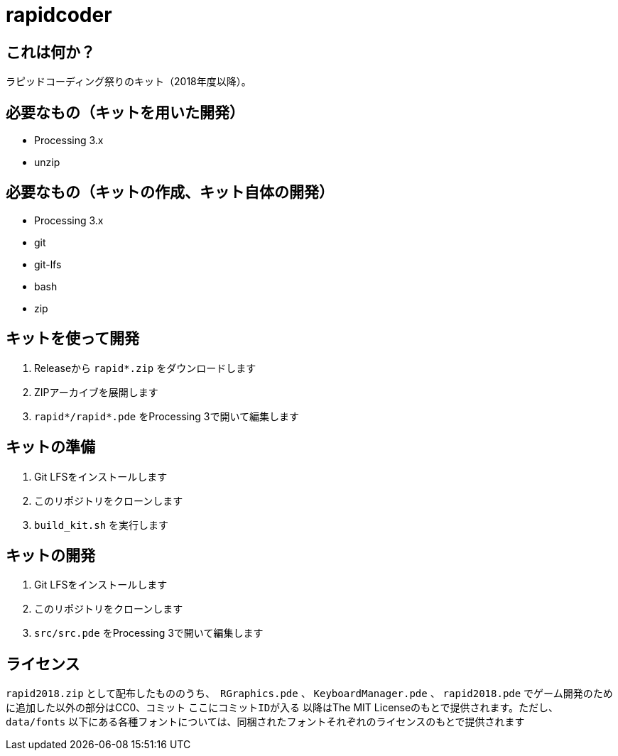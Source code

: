 = rapidcoder

== これは何か？
ラピッドコーディング祭りのキット（2018年度以降）。

== 必要なもの（キットを用いた開発）
* Processing 3.x
* unzip

== 必要なもの（キットの作成、キット自体の開発）
* Processing 3.x
* git
* git-lfs
* bash
* zip

== キットを使って開発
. Releaseから `rapid*.zip` をダウンロードします
. ZIPアーカイブを展開します
. `rapid*/rapid*.pde` をProcessing 3で開いて編集します

== キットの準備
. Git LFSをインストールします
. このリポジトリをクローンします
. `build_kit.sh` を実行します

== キットの開発
. Git LFSをインストールします
. このリポジトリをクローンします
. `src/src.pde` をProcessing 3で開いて編集します

== ライセンス
`rapid2018.zip` として配布したもののうち、　`RGraphics.pde` 、 `KeyboardManager.pde` 、 `rapid2018.pde` でゲーム開発のために追加した以外の部分はCC0、コミット `ここにコミットIDが入る` 以降はThe MIT Licenseのもとで提供されます。ただし、 `data/fonts` 以下にある各種フォントについては、同梱されたフォントそれぞれのライセンスのもとで提供されます
